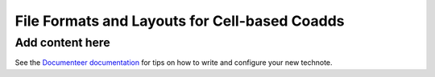 ##############################################
File Formats and Layouts for Cell-based Coadds
##############################################

.. abstract::

   Rubin's deep coadds will be built on a grid of small cells, in which each cell has an approximately constant PSF.
   Cells will have "inner regions" that can be stitched together to form the full coadd, but they will also have outer regions that overlap (neighboring cells will have their own versions of some of the same pixels), in order to allow convolutions and other operations that require padding to be performed rigorously cell by cell.
   This creates a problem for how to store a coadd in an on-disk FITS file: we want a layout that can be easily interpreted by third-party readers, but we also need to support compression and efficient subimage reads of at least the inner cell region.
   This technical note will summarize various possibilities and their advantages and disadvantages.

Add content here
================

See the `Documenteer documentation <https://documenteer.lsst.io/technotes/index.html>`_ for tips on how to write and configure your new technote.
